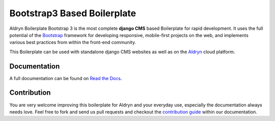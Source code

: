 ############################
Bootstrap3 Based Boilerplate
############################

|Build Status| |Coverage Status| |Code Climate| |Dependency Status|

Aldryn Boilerplate Bootstrap 3 is the most complete **django CMS** based Boilerplate for rapid development. It uses the
full potential of the `Bootstrap <http://getbootstrap.com/>`_ framework for developing responsive, mobile-first
projects on the web, and implements various best practices from within the front-end community.

This Boilerplate can be used with standalone django CMS websites as well as on the `Aldryn <http://
www.aldryn.com/>`_ cloud platform.


*************
Documentation
*************

A full documentation can be found on `Read the Docs <http://aldryn-boilerplate-bootstrap3.rtfd.org>`_.


************
Contribution
************

You are very welcome improving this boilerplate for Aldryn and your everyday use, especially the documentation always
needs love. Feel free to fork and send us pull requests and checkout the
`contribution guide <http://aldryn-boilerplate-bootstrap3.readthedocs.org/en/latest/contribution/index.html>`_ within our documentation.


.. |Build Status| image:: https://travis-ci.org/aldryn/aldryn-boilerplate-bootstrap3.svg?branch=master
   :target: https://travis-ci.org/aldryn/aldryn-boilerplate-bootstrap3
.. |Dependency Status| image:: https://gemnasium.com/aldryn/aldryn-boilerplate-bootstrap3.svg
   :target: https://gemnasium.com/aldryn/aldryn-boilerplate-bootstrap3
.. |Coverage Status| image:: https://coveralls.io/repos/github/aldryn/aldryn-boilerplate-bootstrap3/badge.svg?branch=master%2Fcoveralls
   :target: https://coveralls.io/github/aldryn/aldryn-boilerplate-bootstrap3?branch=master%2Fcoveralls
.. |Code Climate| image:: https://codeclimate.com/github/aldryn/aldryn-boilerplate-bootstrap3/badges/gpa.svg
   :target: https://codeclimate.com/github/aldryn/aldryn-boilerplate-bootstrap3
